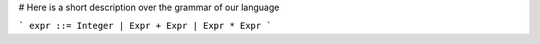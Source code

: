 # Here is a short description over the grammar of our language

```
expr ::= Integer | Expr + Expr | Expr * Expr
```
